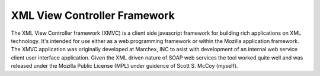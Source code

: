 ===============================================================================
XML View Controller Framework
===============================================================================

The XML View Controller framework (XMVC) is a client side javascript framework
for building rich applications on XML technology.  It's intended for use either
as a web programming framework or within the Mozilla application framework.
The XMVC application was originally developed at Marchex, INC to asist with
development of an internal web service client user interface application.
Given the XML driven nature of SOAP web services the tool worked quite well and
was released under the Mozilla Public License (MPL) under guidence of Scott S.
McCoy (myself).

